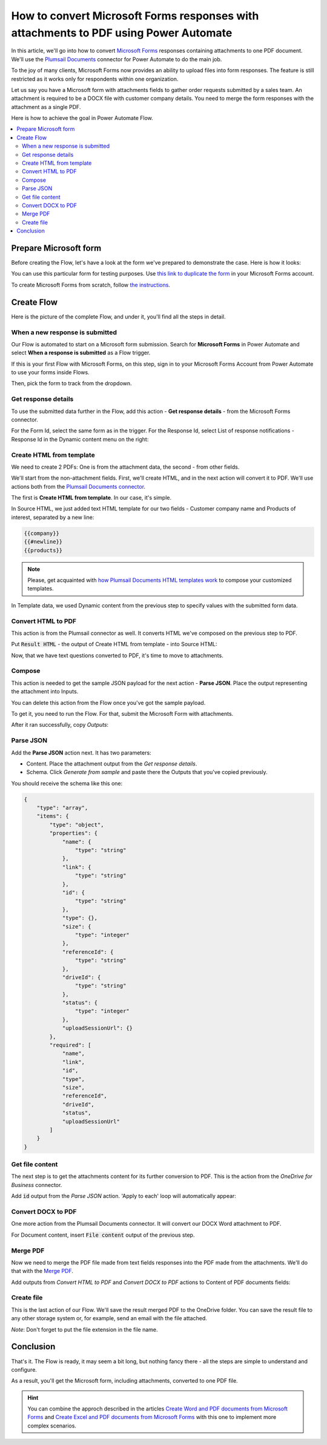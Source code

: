 .. title:: Convert Microsoft Forms with attachments to PDF in Power Automate Flow

.. meta::
   :description: Easily convert Microsoft Forms with upload file fields to PDF format. Tty Plumsail Documents connector for Power Automate Flow.

How to convert Microsoft Forms responses with attachments to PDF using Power Automate
=====================================================================================

In this article, we'll go into how to convert `Microsoft Forms <https://forms.office.com/>`_ responses containing attachments to one PDF document. We'll use the `Plumsail Documents <https://plumsail.com/documents/>`_ connector for Power Automate to do the main job.

To the joy of many clients, Microsoft Forms now provides an ability to upload files into form responses. 
The feature is still restricted as it works only for respondents within one organization. 

Let us say you have a Microsoft form with attachments fields to gather order requests submitted by a sales team. An attachment is required to be a DOCX file with customer company details. You need to merge the form responses with the attachment as a single PDF.

Here is how to achieve the goal in Power Automate Flow. 

.. contents::
    :local:
    :depth: 2

Prepare Microsoft form
~~~~~~~~~~~~~~~~~~~~~~

Before creating the Flow, let's have a look at the form we've prepared to demonstrate the case. Here is how it looks:

.. image:: ../../../_static/img/flow/how-tos/microsoft-form-with-attachment.png
    :alt: Microsoft form with attachment fields

You can use this particular form for testing purposes. Use `this link to duplicate the form <https://forms.office.com/Pages/ShareFormPage.aspx?id=sw17qLgWx0qMVHqdDlcIbmR30TR_6NdLl37R-A7gviRURVJXQ0ZSSzY4WUJEQ1dVSjBPOFUzT0ZRUC4u&sharetoken=8HgHlwCBjBKojcN1oSOS>`_ in your Microsoft Forms account.

To create Microsoft Forms from scratch, follow `the instructions <https://support.office.com/en-gb/article/create-a-form-with-microsoft-forms-4ffb64cc-7d5d-402f-b82e-b1d49418fd9d>`_.


Create Flow
~~~~~~~~~~~

Here is the picture of the complete Flow, and under it, you'll find all the steps in detail.

.. image:: ../../../_static/img/flow/how-tos/merge-ms-form-attachment-flow.png
    :alt: Power Automate Flow to merge MS forms responses with attachments


When a new response is submitted
--------------------------------

Our Flow is automated to start on a Microsoft form submission. Search for **Microsoft Forms** in Power Automate and select **When a response is submitted** as a Flow trigger.

If this is your first Flow with Microsoft Forms, on this step, sign in to your Microsoft Forms Account from Power Automate to use your forms inside Flows.

Then, pick the form to track from the dropdown.

.. image:: ../../../_static/img/flow/how-tos/ms-form-trigger.png
    :alt: Pick the Microsoft form to track

Get response details
--------------------

To use the submitted data further in the Flow, add this action - **Get response details** - from the Microsoft Forms connector. 

For the Form Id, select the same form as in the trigger. For the Response Id, select List of response notifications - Response Id in the Dynamic content menu on the right:

.. image:: ../../../_static/img/flow/how-tos/get-response-details.png
    :alt: Get response details 

Create HTML from template
-------------------------

We need to create 2 PDFs: One is from the attachment data, the second - from other fields.

We'll start from the non-attachment fields. First, we'll create HTML, and in the next action will convert it to PDF. 
We'll use actions both from the `Plumsail Documents connector <https://emea.flow.microsoft.com/en-us/connectors/shared_plumsail/plumsail-documents/>`_.

The first is **Create HTML from template**. In our case, it's simple.

In Source HTML, we just added text HTML template for our two fields - Customer company name and Products of interest, separated by a new line:

.. code:: text

    {{company}}
    {{#newline}}
    {{products}}

.. note:: Please, get acquainted with `how Plumsail Documents HTML templates work <../../../document-generation/html/index.html>`_ to compose your customized templates.

In Template data, we used Dynamic content from the previous step to specify values with the submitted form data.

.. image:: ../../../_static/img/flow/how-tos/create-html-from-template.png
    :alt: Create HTML from template action

Convert HTML to PDF
-------------------

This action is from the Plumsail connector as well. It converts HTML we've composed on the previous step to PDF. 

Put :code:`Result HTML` - the output of Create HTML from template - into Source HTML:

.. image:: ../../../_static/img/flow/how-tos/convert-html-to-pdf-ms-form.png
    :alt: Convert HTML to PDF action

Now, that we have text questions converted to PDF, it's time to move to attachments.

Compose
-------

This action is needed to get the sample JSON payload for the next action - **Parse JSON**. 
Place the output representing the attachment into Inputs. 

.. image:: ../../../_static/img/flow/how-tos/compose-ms-form.png
    :alt: Convert HTML to PDF action

You can delete this action from the Flow once you've got the sample payload.

To get it, you need to run the Flow. For that, submit the Microsoft Form with attachments. 

After it ran successfully, copy *Outputs*:

.. image:: ../../../_static/img/flow/how-tos/compose-output.png
    :alt: Outputs of Compose

Parse JSON
----------

Add the **Parse JSON** action next. It has two parameters:

- Content. Place the attachment output from the *Get response details*.
- Schema. Click *Generate from sample* and paste there the Outputs that you've copied previously. 

You should receive the schema like this one:

.. code:: json 

    {
        "type": "array",
        "items": {
            "type": "object",
            "properties": {
                "name": {
                    "type": "string"
                },
                "link": {
                    "type": "string"
                },
                "id": {
                    "type": "string"
                },
                "type": {},
                "size": {
                    "type": "integer"
                },
                "referenceId": {
                    "type": "string"
                },
                "driveId": {
                    "type": "string"
                },
                "status": {
                    "type": "integer"
                },
                "uploadSessionUrl": {}
            },
            "required": [
                "name",
                "link",
                "id",
                "type",
                "size",
                "referenceId",
                "driveId",
                "status",
                "uploadSessionUrl"
            ]
        }
    }


Get file content
----------------

The next step is to get the attachments content for its further conversion to PDF. This is the action from the *OneDrive for Business* connector. 

Add :code:`id` output from the *Parse JSON* action. 'Apply to each' loop will automatically appear:

.. image:: ../../../_static/img/flow/how-tos/get-attachment-content.png
    :alt: Get attachments content

Convert DOCX to PDF
-------------------

One more action from the Plumsail Documents connector. It will convert our DOCX Word attachment to PDF. 

For Document content, insert :code:`File content` output of the previous step.

.. image:: ../../../_static/img/flow/how-tos/convert-word-to-pdf.png
    :alt:  Convert DOCX attachments to PDF

Merge PDF
---------

Now we need to merge the PDF file made from text fields responses into the PDF made from the attachments. We'll do that with the `Merge PDF <../../actions/document-processing.html#merge-pdf>`_. 

Add outputs from *Convert HTML to PDF* and *Convert DOCX to PDF* actions to Content of PDF documents fields:

.. image:: ../../../_static/img/flow/how-tos/merge-pdf-action.png
    :alt:  Merge PDF action


Create file
-----------

This is the last action of our Flow. We'll save the result merged PDF to the OneDrive folder. You can save the result file to any other storage system or, for example, send an email with the file attached.


.. image:: ../../../_static/img/flow/how-tos/merged-ready-pdf.png
    :alt:  Merge PDF action

*Note*: Don't forget to put the file extension in the file name.

Conclusion
~~~~~~~~~~

That's it. The Flow is ready, it may seem a bit long, but nothing fancy there - all the steps are simple to understand and configure. 

As a result, you'll get the Microsoft form, including attachments, converted to one PDF file. 

.. hint:: You can combine the approch described in the articles `Create Word and PDF documents from Microsoft Forms <../../../user-guide/processes/examples/create-word-and-pdf-documents-from-microsoft-forms.html>`_ and `Create Excel and PDF documents from Microsoft Forms <../../../user-guide/processes/examples/create-excel-and-pdf-documents-from-microsoft-forms.html>`_ with this one to implement more complex scenarios.




















